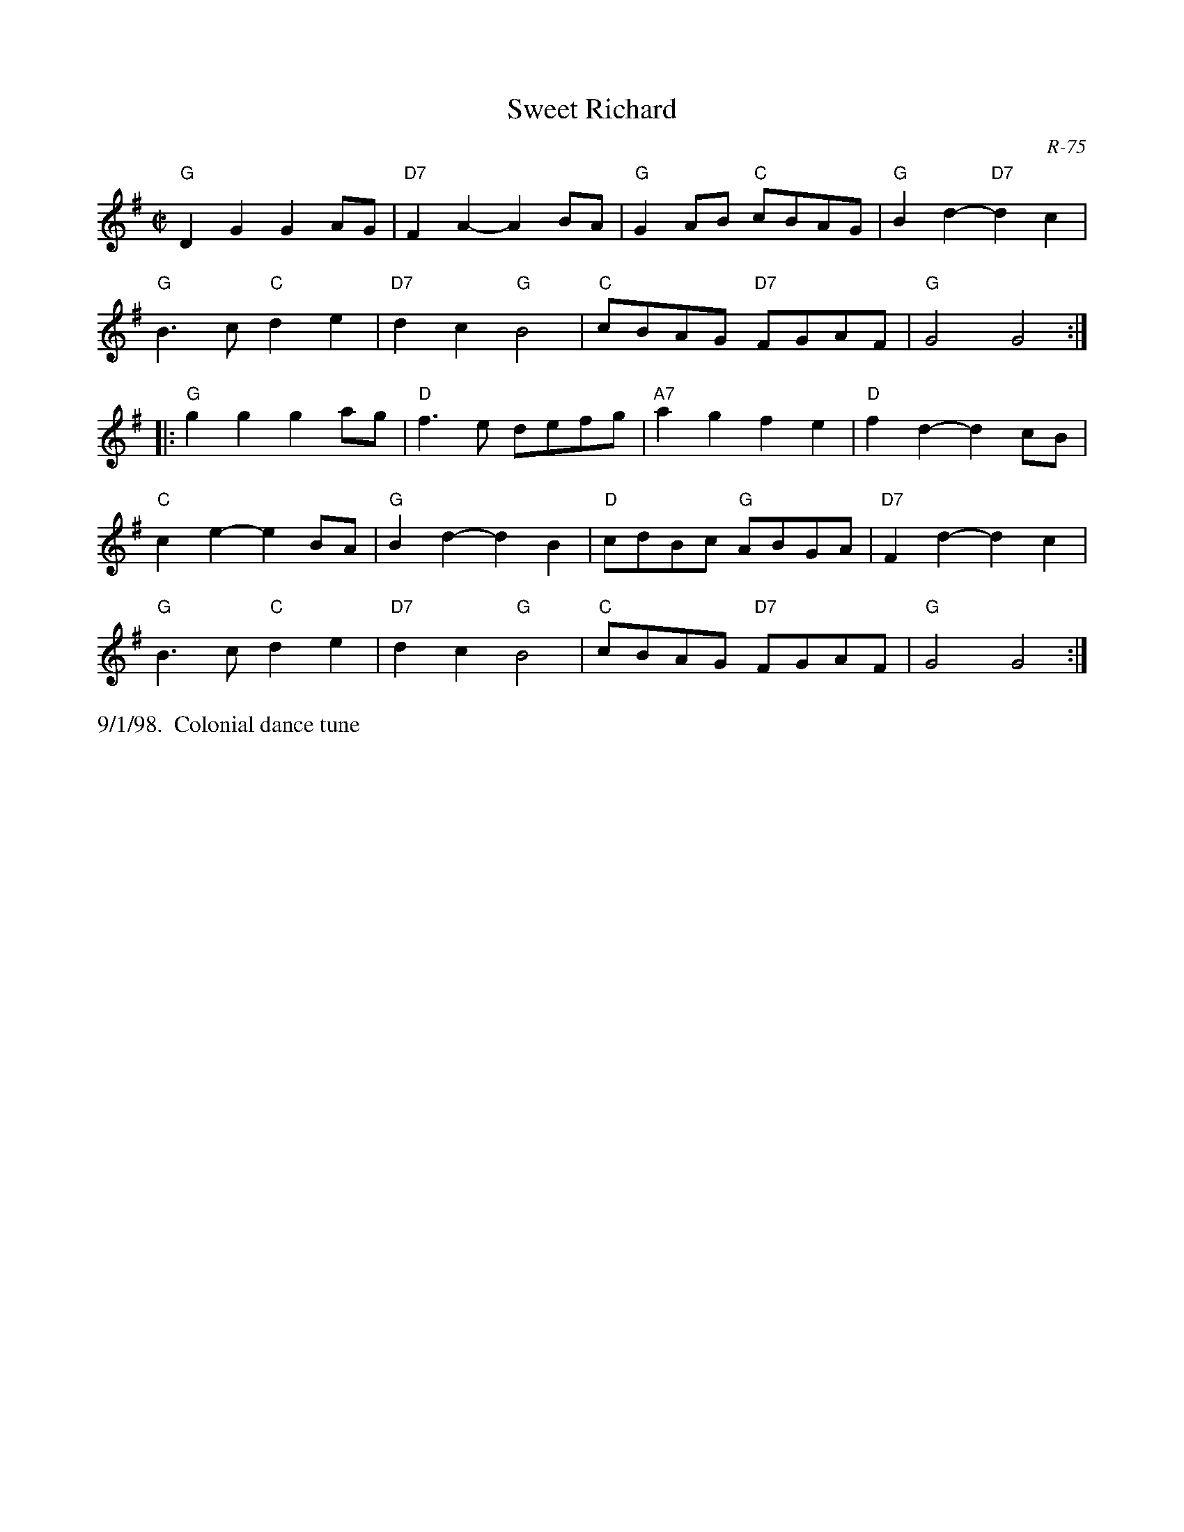 X:1
T: Sweet Richard
I: Sweet Richard	R-75	G	reel
C: R-75
M: C|
Z: Transcribed to abc by Mary Lou Knack
R: reel
K: G
"G"D2G2 G2AG| "D7"F2A2- A2BA| "G"G2AB "C"cBAG| "G"B2d2- "D7"d2c2|
"G"B3c "C"d2e2| "D7"d2c2 "G"B4| "C"cBAG "D7"FGAF| "G"G4 G4 :|
|:\
"G"g2g2 g2ag| "D"f3e defg| "A7"a2g2 f2e2| "D"f2d2- d2cB|
"C"c2e2- e2BA| "G"B2d2- d2B2| "D"cdBc "G"ABGA| "D7"F2d2- d2c2|
"G"B3c "C"d2e2| "D7"d2c2 "G"B4| "C"cBAG "D7"FGAF| "G"G4 G4 :|
%%text 9/1/98.  Colonial dance tune